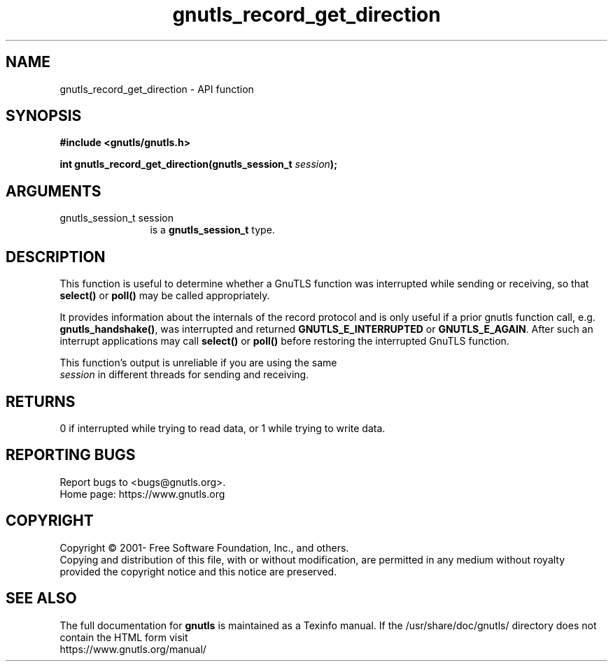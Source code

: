 .\" DO NOT MODIFY THIS FILE!  It was generated by gdoc.
.TH "gnutls_record_get_direction" 3 "3.7.0" "gnutls" "gnutls"
.SH NAME
gnutls_record_get_direction \- API function
.SH SYNOPSIS
.B #include <gnutls/gnutls.h>
.sp
.BI "int gnutls_record_get_direction(gnutls_session_t " session ");"
.SH ARGUMENTS
.IP "gnutls_session_t session" 12
is a \fBgnutls_session_t\fP type.
.SH "DESCRIPTION"
This function is useful to determine whether a GnuTLS function was interrupted
while sending or receiving, so that \fBselect()\fP or \fBpoll()\fP may be called appropriately.

It provides information about the internals of the record
protocol and is only useful if a prior gnutls function call,
e.g.  \fBgnutls_handshake()\fP, was interrupted and returned
\fBGNUTLS_E_INTERRUPTED\fP or \fBGNUTLS_E_AGAIN\fP. After such an interrupt
applications may call \fBselect()\fP or \fBpoll()\fP before restoring the
interrupted GnuTLS function.

This function's output is unreliable if you are using the same
 \fIsession\fP in different threads for sending and receiving.
.SH "RETURNS"
0 if interrupted while trying to read data, or 1 while trying to write data.
.SH "REPORTING BUGS"
Report bugs to <bugs@gnutls.org>.
.br
Home page: https://www.gnutls.org

.SH COPYRIGHT
Copyright \(co 2001- Free Software Foundation, Inc., and others.
.br
Copying and distribution of this file, with or without modification,
are permitted in any medium without royalty provided the copyright
notice and this notice are preserved.
.SH "SEE ALSO"
The full documentation for
.B gnutls
is maintained as a Texinfo manual.
If the /usr/share/doc/gnutls/
directory does not contain the HTML form visit
.B
.IP https://www.gnutls.org/manual/
.PP
